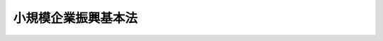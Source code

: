 .. _H26HO094:

====================
小規模企業振興基本法
====================

.. raw:: html
    
    
    <b>小規模企業振興基本法<br>
    （平成二十六年六月二十七日法律第九十四号）</b><br><br><a name="0000000000000000000000000000000000000000000000000000000000000000000000000000000"></a>
    <br>
    　<a href="#1000000000001000000000000000000000000000000000000000000000000000000000000000000" target="data">第一章　総則（第一条―第十二条）</a>
    <br>
    　<a href="#1000000000002000000000000000000000000000000000000000000000000000000000000000000" target="data">第二章　小規模企業振興基本計画（第十三条）</a>
    <br>
    　<a href="#1000000000003000000000000000000000000000000000000000000000000000000000000000000" target="data">第三章　小規模企業の振興に関する基本的施策（第十四条―第二十一条）</a>
    <br>
    　<a href="#5000000000000000000000000000000000000000000000000000000000000000000000000000000" target="data">附則</a>
    <br>
    
    <p>　　　<b><a name="1000000000001000000000000000000000000000000000000000000000000000000000000000000">第一章　総則</a>
    </b>
    </p><p>
    </p><div class="arttitle"><a name="1000000000000000000000000000000000000000000000000100000000000000000000000000000">（目的）</a>
    </div><div class="item"><b>第一条</b>
    <a name="1000000000000000000000000000000000000000000000000100000000001000000000000000000"></a>
    　この法律は、<a href="/cgi-bin/idxrefer.cgi?H_FILE=%8f%ba%8e%4f%94%aa%96%40%88%ea%8c%dc%8e%6c&amp;REF_NAME=%92%86%8f%ac%8a%e9%8b%c6%8a%ee%96%7b%96%40&amp;ANCHOR_F=&amp;ANCHOR_T=" target="inyo">中小企業基本法</a>
    （昭和三十八年法律第百五十四号）の基本理念にのっとり、小規模企業の振興について、その基本原則、基本方針その他の基本となる事項を定めるとともに、国及び地方公共団体の責務等を明らかにすることにより、小規模企業の振興に関する施策を総合的かつ計画的に推進し、もって国民経済の健全な発展及び国民生活の向上を図ることを目的とする。
    </div>
    
    <p>
    </p><div class="arttitle"><a name="1000000000000000000000000000000000000000000000000200000000000000000000000000000">（定義）</a>
    </div><div class="item"><b>第二条</b>
    <a name="1000000000000000000000000000000000000000000000000200000000001000000000000000000"></a>
    　この法律において「小規模企業者」とは、<a href="/cgi-bin/idxrefer.cgi?H_FILE=%8f%ba%8e%4f%94%aa%96%40%88%ea%8c%dc%8e%6c&amp;REF_NAME=%92%86%8f%ac%8a%e9%8b%c6%8a%ee%96%7b%96%40%91%e6%93%f1%8f%f0%91%e6%8c%dc%8d%80&amp;ANCHOR_F=1000000000000000000000000000000000000000000000000200000000005000000000000000000&amp;ANCHOR_T=1000000000000000000000000000000000000000000000000200000000005000000000000000000#1000000000000000000000000000000000000000000000000200000000005000000000000000000" target="inyo">中小企業基本法第二条第五項</a>
    に規定する小規模企業者をいう。
    </div>
    <div class="item"><b><a name="1000000000000000000000000000000000000000000000000200000000002000000000000000000">２</a>
    </b>
    　この法律において「小企業者」とは、おおむね常時使用する従業員の数が五人以下の事業者をいう。
    </div>
    
    <p>
    </p><div class="arttitle"><a name="1000000000000000000000000000000000000000000000000300000000000000000000000000000">（基本原則）</a>
    </div><div class="item"><b>第三条</b>
    <a name="1000000000000000000000000000000000000000000000000300000000001000000000000000000"></a>
    　小規模企業の振興は、人口構造の変化、国際化及び情報化の進展等の経済社会情勢の変化に伴い、国内の需要が多様化し、若しくは減少し、雇用や就業の形態が多様化し、又は地域の産業構造が変化する中で、顧客との信頼関係に基づく国内外の需要の開拓、創業等を通じた個人の能力の発揮又は自立的で個性豊かな地域社会の形成において小規模企業の活力が最大限に発揮されることの必要性が増大していることに鑑み、個人事業者をはじめ自己の知識及び技能を活用して多様な事業を創出する小企業者が多数を占める我が国の小規模企業について、多様な主体との連携及び協働を推進することによりその事業の持続的な発展が図られることを旨として、行われなければならない。
    </div>
    
    <p>
    </p><div class="item"><b><a name="1000000000000000000000000000000000000000000000000400000000000000000000000000000">第四条</a>
    </b>
    <a name="1000000000000000000000000000000000000000000000000400000000001000000000000000000"></a>
    　小規模企業の振興に当たっては、小企業者がその経営資源を有効に活用し、その活力の向上が図られ、その円滑かつ着実な事業の運営が確保されるよう考慮されなければならない。
    </div>
    
    <p>
    </p><div class="arttitle"><a name="1000000000000000000000000000000000000000000000000500000000000000000000000000000">（国の責務）</a>
    </div><div class="item"><b>第五条</b>
    <a name="1000000000000000000000000000000000000000000000000500000000001000000000000000000"></a>
    　国は、前二条の小規模企業の振興についての基本原則（以下「基本原則」という。）にのっとり、小規模企業の振興に関する施策を総合的に策定し、及び実施する責務を有する。
    </div>
    <div class="item"><b><a name="1000000000000000000000000000000000000000000000000500000000002000000000000000000">２</a>
    </b>
    　国の関係行政機関は、小規模企業の振興及びこれに関連する施策の円滑かつ確実な実施が促進されるよう、相互に連携を図りながら協力しなければならない。
    </div>
    <div class="item"><b><a name="1000000000000000000000000000000000000000000000000500000000003000000000000000000">３</a>
    </b>
    　国は、小規模企業に関する情報の提供等を通じて、基本原則に関する国民の理解を深めるよう努めなければならない。
    </div>
    
    <p>
    </p><div class="arttitle"><a name="1000000000000000000000000000000000000000000000000600000000000000000000000000000">（基本方針）</a>
    </div><div class="item"><b>第六条</b>
    <a name="1000000000000000000000000000000000000000000000000600000000001000000000000000000"></a>
    　政府は、次に掲げる基本方針に基づき、小規模企業の振興に関する施策を講ずるものとする。
    <div class="number"><b><a name="1000000000000000000000000000000000000000000000000600000000001000000001000000000">一</a>
    </b>
    　国内外の多様な需要に応じた商品の販売又は役務の提供の促進及び新たな事業の展開の促進を図ること。
    </div>
    <div class="number"><b><a name="1000000000000000000000000000000000000000000000000600000000001000000002000000000">二</a>
    </b>
    　小規模企業の経営資源の有効な活用並びに小規模企業に必要な人材の育成及び確保を図ること。
    </div>
    <div class="number"><b><a name="1000000000000000000000000000000000000000000000000600000000001000000003000000000">三</a>
    </b>
    　地域経済の活性化並びに地域住民の生活の向上及び交流の促進に資する小規模企業の事業活動の推進を図ること。
    </div>
    <div class="number"><b><a name="1000000000000000000000000000000000000000000000000600000000001000000004000000000">四</a>
    </b>
    　小規模企業への適切な支援を実施するための支援体制の整備その他必要な措置を図ること。
    </div>
    </div>
    
    <p>
    </p><div class="arttitle"><a name="1000000000000000000000000000000000000000000000000700000000000000000000000000000">（地方公共団体の責務）</a>
    </div><div class="item"><b>第七条</b>
    <a name="1000000000000000000000000000000000000000000000000700000000001000000000000000000"></a>
    　地方公共団体は、基本原則にのっとり、小規模企業の振興に関し、国との適切な役割分担を踏まえて、その地方公共団体の区域の自然的経済的社会的諸条件に応じた施策を策定し、及び実施する責務を有する。
    </div>
    <div class="item"><b><a name="1000000000000000000000000000000000000000000000000700000000002000000000000000000">２</a>
    </b>
    　地方公共団体は、小規模企業が地域経済の活性化並びに地域住民の生活の向上及び交流の促進に資する事業活動を通じ自立的で個性豊かな地域社会の形成に貢献していることについて、地域住民の理解を深めるよう努めなければならない。
    </div>
    
    <p>
    </p><div class="arttitle"><a name="1000000000000000000000000000000000000000000000000800000000000000000000000000000">（小規模企業者の努力等）</a>
    </div><div class="item"><b>第八条</b>
    <a name="1000000000000000000000000000000000000000000000000800000000001000000000000000000"></a>
    　小規模企業者は、経済社会情勢の変化に即応してその事業の持続的な発展を図るため、自主的にその円滑かつ着実な事業の運営を図るよう努めるとともに、相互に連携を図りながら協力することにより、自ら小規模企業の振興に取り組むよう努めるものとする。
    </div>
    <div class="item"><b><a name="1000000000000000000000000000000000000000000000000800000000002000000000000000000">２</a>
    </b>
    　中小企業に関する団体は、小規模企業者に対してその事業活動を行うに当たっては、基本原則にのっとり、小規模企業者とともに、小規模企業の振興に主体的に取り組むよう努めるものとする。
    </div>
    <div class="item"><b><a name="1000000000000000000000000000000000000000000000000800000000003000000000000000000">３</a>
    </b>
    　小規模企業者以外の者であって、その事業に関し小規模企業と関係があるものは、国及び地方公共団体が行う小規模企業の振興に関する施策の実施について協力するようにしなければならない。
    </div>
    
    <p>
    </p><div class="arttitle"><a name="1000000000000000000000000000000000000000000000000900000000000000000000000000000">（関係者相互の連携及び協力）</a>
    </div><div class="item"><b>第九条</b>
    <a name="1000000000000000000000000000000000000000000000000900000000001000000000000000000"></a>
    　国、地方公共団体、独立行政法人中小企業基盤整備機構、中小企業に関する団体その他の関係者は、基本原則にのっとり、小規模企業の振興に関する施策があまねく全国において効果的かつ効率的に実施されるよう、適切な役割分担を行うとともに、相互に連携を図りながら協力するよう努めなければならない。
    </div>
    
    <p>
    </p><div class="arttitle"><a name="1000000000000000000000000000000000000000000000001000000000000000000000000000000">（法制上の措置等）</a>
    </div><div class="item"><b>第十条</b>
    <a name="1000000000000000000000000000000000000000000000001000000000001000000000000000000"></a>
    　政府は、小規模企業の振興に関する施策を実施するため必要な法制上、財政上及び金融上の措置を講じなければならない。
    </div>
    
    <p>
    </p><div class="arttitle"><a name="1000000000000000000000000000000000000000000000001100000000000000000000000000000">（調査）</a>
    </div><div class="item"><b>第十一条</b>
    <a name="1000000000000000000000000000000000000000000000001100000000001000000000000000000"></a>
    　政府は、中小企業政策審議会の意見を聴いて、定期的に、小規模企業の実態を明らかにするため必要な調査を行い、その結果を公表しなければならない。
    </div>
    
    <p>
    </p><div class="arttitle"><a name="1000000000000000000000000000000000000000000000001200000000000000000000000000000">（年次報告等）</a>
    </div><div class="item"><b>第十二条</b>
    <a name="1000000000000000000000000000000000000000000000001200000000001000000000000000000"></a>
    　政府は、毎年、国会に、小規模企業の動向及び政府が小規模企業の振興に関して講じた施策に関する報告を提出しなければならない。
    </div>
    <div class="item"><b><a name="1000000000000000000000000000000000000000000000001200000000002000000000000000000">２</a>
    </b>
    　政府は、毎年、中小企業政策審議会の意見を聴いて、前項の報告に係る小規模企業の動向を考慮して講じようとする施策を明らかにした文書を作成し、これを国会に提出しなければならない。
    </div>
    
    
    <p>　　　<b><a name="1000000000002000000000000000000000000000000000000000000000000000000000000000000">第二章　小規模企業振興基本計画</a>
    </b>
    </p><p>
    </p><div class="item"><b><a name="1000000000000000000000000000000000000000000000001300000000000000000000000000000">第十三条</a>
    </b>
    <a name="1000000000000000000000000000000000000000000000001300000000001000000000000000000"></a>
    　政府は、小規模企業の振興に関する施策の総合的かつ計画的な推進を図るため、小規模企業振興基本計画（以下「基本計画」という。）を定めなければならない。
    </div>
    <div class="item"><b><a name="1000000000000000000000000000000000000000000000001300000000002000000000000000000">２</a>
    </b>
    　基本計画は、次に掲げる事項について定めるものとする。
    <div class="number"><b><a name="1000000000000000000000000000000000000000000000001300000000002000000001000000000">一</a>
    </b>
    　小規模企業の振興に関する施策についての基本的な方針
    </div>
    <div class="number"><b><a name="1000000000000000000000000000000000000000000000001300000000002000000002000000000">二</a>
    </b>
    　小規模企業の振興に関し、政府が総合的かつ計画的に講ずべき施策
    </div>
    <div class="number"><b><a name="1000000000000000000000000000000000000000000000001300000000002000000003000000000">三</a>
    </b>
    　前二号に掲げるもののほか、小規模企業の振興に関する施策を総合的かつ計画的に推進するために必要な事項
    </div>
    </div>
    <div class="item"><b><a name="1000000000000000000000000000000000000000000000001300000000003000000000000000000">３</a>
    </b>
    　政府は、第一項の規定により基本計画を定めようとするときは、あらかじめ、小規模企業者の意見を反映させるために必要な措置を講ずるとともに、中小企業政策審議会の意見を聴かなければならない。
    </div>
    <div class="item"><b><a name="1000000000000000000000000000000000000000000000001300000000004000000000000000000">４</a>
    </b>
    　政府は、第一項の規定により基本計画を定めたときは、遅滞なく、これを国会に報告するとともに、公表しなければならない。
    </div>
    <div class="item"><b><a name="1000000000000000000000000000000000000000000000001300000000005000000000000000000">５</a>
    </b>
    　政府は、小規模企業をめぐる情勢の変化を勘案し、及び小規模企業の振興に関する施策の効果に関する評価を踏まえ、おおむね五年ごとに、基本計画を変更するものとする。
    </div>
    <div class="item"><b><a name="1000000000000000000000000000000000000000000000001300000000006000000000000000000">６</a>
    </b>
    　第三項及び第四項の規定は、基本計画の変更について準用する。
    </div>
    
    
    <p>　　　<b><a name="1000000000003000000000000000000000000000000000000000000000000000000000000000000">第三章　小規模企業の振興に関する基本的施策</a>
    </b>
    </p><p>
    </p><div class="arttitle"><a name="1000000000000000000000000000000000000000000000001400000000000000000000000000000">（国内外の多様な需要に応じた商品の販売又は役務の提供の促進）</a>
    </div><div class="item"><b>第十四条</b>
    <a name="1000000000000000000000000000000000000000000000001400000000001000000000000000000"></a>
    　国は、小規模企業による国内外の多様な需要に応じた商品の販売又は役務の提供を促進するため、商談会、展示会、即売会その他これらに類するものの開催の促進、事業活動を行う拠点の整備の促進、情報通信技術の活用に関する情報の提供その他の必要な施策を講ずるものとする。
    </div>
    
    <p>
    </p><div class="arttitle"><a name="1000000000000000000000000000000000000000000000001500000000000000000000000000000">（国内外の多様な需要に応じた新たな事業の展開の促進）</a>
    </div><div class="item"><b>第十五条</b>
    <a name="1000000000000000000000000000000000000000000000001500000000001000000000000000000"></a>
    　国は、小規模企業が、国内外の多様な需要に応じて、自らが販売する商品又は提供する役務の価値を高め、又はその新たな価値を生み出すことにより、新たな事業の創出又は事業の革新を図るとともにその事業の展開を図ることに資するため、小規模企業の経営の状況の分析並びにそれに基づく指導及び助言の促進、小規模企業が販売する商品又は提供する役務の需要の動向に関する情報の収集、整理、分析及び提供の促進、新たな需要の開拓に必要な資金の円滑な供給その他の必要な施策を講ずるものとする。
    </div>
    
    <p>
    </p><div class="arttitle"><a name="1000000000000000000000000000000000000000000000001600000000000000000000000000000">（小規模企業の創業の促進及び小規模企業者の事業の承継又は廃止の円滑化）</a>
    </div><div class="item"><b>第十六条</b>
    <a name="1000000000000000000000000000000000000000000000001600000000001000000000000000000"></a>
    　国は、小規模企業の創業を促進するため、創業に関する情報の提供の促進及び研修の充実、創業に必要な資金の円滑な供給、創業を支援する体制の整備その他の必要な施策を講ずるものとする。
    </div>
    <div class="item"><b><a name="1000000000000000000000000000000000000000000000001600000000002000000000000000000">２</a>
    </b>
    　国は、小規模企業者の事業の承継又は廃止の円滑化を図るため、事業の承継又は廃止の円滑化に関する情報の提供の促進及び研修の充実、事業の承継のための制度の整備、小規模企業に関して実施する共済制度の整備その他の必要な施策を講ずるものとする。
    </div>
    <div class="item"><b><a name="1000000000000000000000000000000000000000000000001600000000003000000000000000000">３</a>
    </b>
    　国は、前二項の施策を講ずるに当たっては、創業及び事業の承継又は廃止が相互に密接な関連を有する場合があることに鑑み、必要に応じて、これらの施策相互の有機的な連携を図りつつ効果的に講ずるよう努めるものとする。
    </div>
    
    <p>
    </p><div class="arttitle"><a name="1000000000000000000000000000000000000000000000001700000000000000000000000000000">（小規模企業に必要な人材の育成及び確保）</a>
    </div><div class="item"><b>第十七条</b>
    <a name="1000000000000000000000000000000000000000000000001700000000001000000000000000000"></a>
    　国は、小規模企業の経営を担うべき女性や青年を含む多様な人材の育成及び確保を図るため、小規模企業の事業活動に有用な技能及び知識並びに経営管理能力の向上、創業を行おうとする者及び小規模企業の事業の譲渡を受けようとする者に対する技能及び知識の継承の支援並びに経営方法の習得の促進その他の必要な施策を講ずるものとする。
    </div>
    <div class="item"><b><a name="1000000000000000000000000000000000000000000000001700000000002000000000000000000">２</a>
    </b>
    　国は、小規模企業に必要な労働力の確保を図るため、地方公共団体又は大学、高等専門学校、高等学校その他の教育機関と連携した職業能力の開発及び職業紹介の事業の充実、小規模企業の事業活動に関する広報活動の充実その他の必要な施策を講ずるものとする。
    </div>
    
    <p>
    </p><div class="arttitle"><a name="1000000000000000000000000000000000000000000000001800000000000000000000000000000">（地域経済の活性化に資する小規模企業の事業活動の推進）</a>
    </div><div class="item"><b>第十八条</b>
    <a name="1000000000000000000000000000000000000000000000001800000000001000000000000000000"></a>
    　国は、小規模企業が単独で又は共同して行う事業活動であって、地域経済の活性化に資するものを推進するため、小規模企業者と小規模企業者以外の者の交流又は連携の推進、小規模企業者と小規模企業者以外の者が共同して行う事業の助成その他の必要な施策を講ずるものとする。
    </div>
    
    <p>
    </p><div class="arttitle"><a name="1000000000000000000000000000000000000000000000001900000000000000000000000000000">（地域住民の生活の向上及び交流の促進に資する小規模企業の事業活動の推進）</a>
    </div><div class="item"><b>第十九条</b>
    <a name="1000000000000000000000000000000000000000000000001900000000001000000000000000000"></a>
    　国は、小規模企業が単独で又は共同して行う事業活動であって、地域住民の生活の向上及び交流の促進に資するものを推進するため、小規模企業が地域の住民の生活に関する需要に応じて行う商品の販売若しくは役務の提供又は商店街その他の商業の集積の活性化に必要な資金の円滑な供給、助言、情報の提供、普及宣伝の強化その他の必要な施策を講ずるものとする。
    </div>
    
    <p>
    </p><div class="arttitle"><a name="1000000000000000000000000000000000000000000000002000000000000000000000000000000">（適切な支援体制の整備）</a>
    </div><div class="item"><b>第二十条</b>
    <a name="1000000000000000000000000000000000000000000000002000000000001000000000000000000"></a>
    　国は、小規模企業がその事業の持続的な発展を図るための支援を適切に受けられるよう、独立行政法人中小企業基盤整備機構及び中小企業に関する団体その他の関係者と協力しつつ小規模企業を支援する体制の整備を図るため、これらの者が小規模企業の支援を行うに当たり達成すべき目標を明確化することの促進、これらの者相互間又はこれらの者と地方公共団体若しくは地域住民等との間での連携及び協力の推進その他の必要な施策を講ずるものとする。
    </div>
    
    <p>
    </p><div class="arttitle"><a name="1000000000000000000000000000000000000000000000002100000000000000000000000000000">（手続に係る負担の軽減）</a>
    </div><div class="item"><b>第二十一条</b>
    <a name="1000000000000000000000000000000000000000000000002100000000001000000000000000000"></a>
    　国は、小規模企業の振興に関する施策を実施するに当たっては、その実施に際して必要となる手続について簡素化又は合理化その他の措置を講ずることにより小規模企業者の負担の軽減を図るよう努めるものとする。
    </div>
    
    
    
    <br><a name="5000000000000000000000000000000000000000000000000000000000000000000000000000000"></a>
    　　　<a name="5000000001000000000000000000000000000000000000000000000000000000000000000000000"><b>附　則　抄</b></a>
    <br>
    <p></p><div class="arttitle">（施行期日）</div>
    <div class="item"><b>１</b>
    　この法律は、公布の日から施行する。
    </div>
    <div class="arttitle">（検討）</div>
    <div class="item"><b>２</b>
    　政府は、この法律の施行後十年を目途として、この法律の施行の状況について検討を加え、その結果に基づいて必要な措置を講ずるものとする。
    </div>
    
    <br><br>
    
    